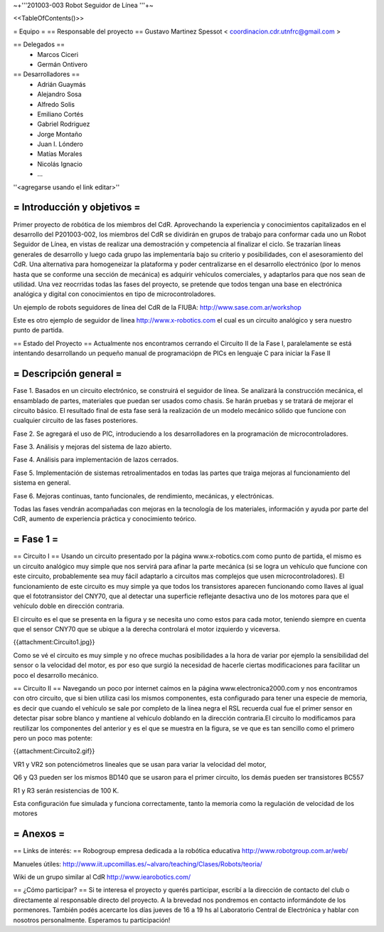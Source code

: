 ~+'''201003-003 Robot Seguidor de Línea '''+~

<<TableOfContents()>>

= Equipo =
== Responsable del proyecto ==
Gustavo Martinez Spessot < coordinacion.cdr.utnfrc@gmail.com >

== Delegados ==
 * Marcos Ciceri

 * Germán Ontivero

== Desarrolladores ==
 * Adrián Guaymás
 * Alejandro Sosa
 * Alfredo Solis
 * Emiliano Cortés
 * Gabriel Rodriguez
 * Jorge Montaño
 * Juan I. Lóndero
 * Matías Morales
 * Nicolás Ignacio
 * ...

''<agregarse usando el link editar>''

= Introducción y objetivos =
----
Primer proyecto de robótica de los miembros del CdR. Aprovechando la experiencia y conocimientos capitalizados en el desarrollo del P201003-002, los miembros del CdR se dividirán en grupos de trabajo para conformar cada uno un Robot Seguidor de Línea, en vistas de realizar una demostración y competencia al finalizar el ciclo. Se trazarían líneas generales de desarrollo y luego cada grupo las implementaría bajo su criterio y posibilidades, con el asesoramiento del CdR. Una alternativa para homogeneizar la plataforma y poder centralizarse en el desarrollo electrónico (por lo menos hasta que se conforme una sección de mecánica) es adquirir vehículos comerciales, y adaptarlos para que nos sean de utilidad. Una vez reocrridas todas las fases del proyecto, se pretende que todos tengan una base en electrónica analógica y digital con conocimientos en tipo de microcontroladores.

Un ejemplo de robots seguidores de línea del CdR de la FIUBA: http://www.sase.com.ar/workshop

Este es otro ejemplo de seguidor de linea http://www.x-robotics.com el cual es un circuito analógico y sera nuestro punto de partida.

== Estado del Proyecto ==
Actualmente nos encontramos cerrando el Circuito II  de la Fase I, paralelamente se está intentando desarrollando un pequeño  manual de programaciópn de PICs en lenguaje C para iniciar la Fase II

= Descripción general =
----
Fase 1. Basados en un circuito electrónico, se construirá el seguidor de línea. Se analizará la construcción mecánica, el ensamblado de partes, materiales que puedan ser usados como chasis. Se harán pruebas y se tratará de mejorar el circuito básico. El resultado final de esta fase será la realización de un modelo mecánico sólido que funcione con cualquier circuito de las fases posteriores.

Fase 2. Se agregará el uso de PIC, introduciendo a los desarrolladores en la programación de microcontroladores.

Fase 3. Análisis y mejoras del sistema de lazo abierto.

Fase 4. Análisis para implementación de lazos cerrados.

Fase 5. Implementación de sistemas retroalimentados en todas las partes que traiga mejoras al funcionamiento del sistema en general.

Fase 6. Mejoras continuas, tanto funcionales, de rendimiento, mecánicas, y electrónicas.

Todas las fases vendrán acompañadas con mejoras en la tecnología de los materiales, información y ayuda por parte del CdR, aumento de experiencia práctica y conocimiento teórico.

= Fase 1 =
----
== Circuito I ==
Usando un circuito presentado por la página www.x-robotics.com como punto de partida, el mismo es un circuito analógico muy simple que nos servirá para afinar la parte mecánica (si se logra un vehículo que funcione con este circuito, probablemente sea muy fácil adaptarlo a circuitos mas complejos que usen microcontroladores). El funcionamiento de este circuito es muy simple ya que todos los transistores aparecen funcionando como llaves al igual que el fototransistor del CNY70, que al detectar una superficie reflejante desactiva uno de los motores para que el vehículo doble en dirección contraria.

El circuito es el que se presenta en la figura y se necesita uno como estos para cada motor, teniendo siempre en cuenta que el sensor CNY70 que se ubique a la derecha controlará el motor izquierdo y viceversa.

{{attachment:Circuito1.jpg}}

Como se vé el circuito es muy simple y no ofrece muchas posibilidades a la hora de variar por ejemplo la sensibilidad del sensor o la velocidad del motor, es por eso que surgió la necesidad de hacerle ciertas modificaciones para facilitar un poco el desarrollo mecánico.

== Circuito II ==
Navegando un poco por internet caímos en la página www.electronica2000.com y nos encontramos con otro circuito, que si bien utiliza casi los mismos componentes, esta configurado para tener una especie de memoria, es decir que cuando el vehículo se sale por completo de la línea negra el RSL recuerda cual fue el primer sensor en detectar pisar sobre blanco y mantiene al vehículo doblando en la dirección contraria.El circuito lo modificamos para reutilizar los componentes del anterior y es el que se muestra en la figura, se ve que es tan sencillo como el primero pero un poco mas potente:

{{attachment:Circuito2.gif}}

VR1 y VR2 son potenciómetros lineales que se usan para variar la velocidad del motor,

Q6 y Q3 pueden ser los mismos BD140 que se usaron para el primer circuito, los demás pueden ser transistores BC557

R1 y R3 serán resistencias de 100 K.

Esta configuración fue simulada y funciona correctamente, tanto la memoria como la regulación de velocidad de los motores

= Anexos =
----
== Links de interés: ==
Robogroup empresa dedicada a la robótica educativa http://www.robotgroup.com.ar/web/

Manueles útiles: http://www.iit.upcomillas.es/~alvaro/teaching/Clases/Robots/teoria/

Wiki de un grupo similar al CdR http://www.iearobotics.com/

== ¿Cómo participar? ==
Si te interesa el proyecto y querés participar, escribí a la dirección de contacto del club o directamente al responsable directo del proyecto. A la brevedad nos pondremos en contacto informándote de los pormenores. También podés acercarte los días jueves de 16 a 19 hs al Laboratorio Central de Electrónica y hablar con nosotros personalmente. Esperamos tu participación!
